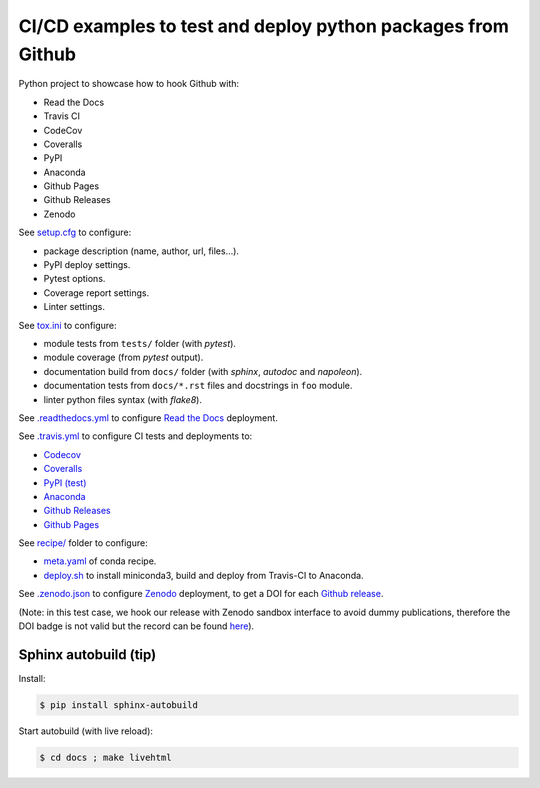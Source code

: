 CI/CD examples to test and deploy python packages from Github
=============================================================

|Docs| |RTD|

|CI| |Github Pages|

|Codecov| |Coveralls|

|PyPI|  |PyPI Version| |Python Version|

|Conda| |Conda Version| |Conda Platform|

|License| |DOI|

.. |Docs| image:: https://img.shields.io/readthedocs/test-python-docs.svg?logo=read-the-docs&logoColor=white
          :target: https://readthedocs.org/projects/test-python-docs/

.. |RTD| image:: https://img.shields.io/badge/readthedocs.io-test--python--docs-blue.svg?logo=read-the-docs&logoColor=white
          :target: https://test-python-docs.readthedocs.io/

.. |CI| image:: https://img.shields.io/travis/seignovert/test-python-docs.svg?logo=travis-ci&logoColor=white
           :target: https://travis-ci.org/seignovert/test-python-docs

.. |Github Pages| image:: https://img.shields.io/badge/github.io-test--python--docs-blue.svg?logo=github&logoColor=white
          :target: https://seignovert.github.io/test-python-docs/

.. |Codecov| image:: https://img.shields.io/codecov/c/github/seignovert/test-python-docs.svg?label=Codecov&logo=codecov&logoColor=white
              :target: https://codecov.io/gh/seignovert/test-python-docs

.. |Coveralls| image:: https://img.shields.io/coveralls/github/seignovert/test-python-docs.svg?label=Coveralls
              :target: https://coveralls.io/github/seignovert/test-python-docs

.. |PyPI| image:: https://img.shields.io/badge/PyPI%20(test)-foo--autodeploy-blue.svg?logo=python&logoColor=white
        :target: https://test.pypi.org/project/foo-autodeploy/

.. |PyPI Version| image:: https://img.shields.io/github/release/seignovert/test-python-docs.svg?label=Version
          :target: https://test.pypi.org/project/foo-autodeploy/

.. |Python Version| image:: https://img.shields.io/badge/Python-3.6-blue.svg
        :target: https://test.pypi.org/project/foo-autodeploy/

.. |Conda| image:: https://img.shields.io/badge/conda|seignovert-foo--autodeploy-blue.svg?logo=python&logoColor=white
          :target: https://anaconda.org/seignovert/foo-autodeploy

.. |Conda Version| image:: https://img.shields.io/conda/vn/seignovert/foo-autodeploy.svg?label=Version
          :target: https://anaconda.org/seignovert/foo-autodeploy

.. |Conda Platform| image:: https://img.shields.io/conda/pn/seignovert/foo-autodeploy.svg
          :target: https://anaconda.org/seignovert/foo-autodeploy

.. |License| image:: https://img.shields.io/github/license/seignovert/test-python-docs.svg
             :target: https://github.com/seignovert/test-python-docs/

.. |DOI| image:: https://sandbox.zenodo.org/badge/168057818.svg
        :target: https://sandbox.zenodo.org/badge/latestdoi/168057818

Python project to showcase how to hook Github with:

- Read the Docs
- Travis CI
- CodeCov
- Coveralls
- PyPI
- Anaconda
- Github Pages
- Github Releases
- Zenodo

See `setup.cfg <setup.cfg>`_ to configure:

- package description (name, author, url, files…).
- PyPI deploy settings.
- Pytest options.
- Coverage report settings.
- Linter settings.

See `tox.ini <tox.ini>`_ to configure:

- module tests from ``tests/`` folder (with `pytest`).
- module coverage (from `pytest` output).
- documentation build from ``docs/`` folder (with `sphinx`,
  `autodoc` and `napoleon`).
- documentation tests from ``docs/*.rst`` files and
  docstrings in ``foo`` module.
- linter python files syntax (with `flake8`).

See `.readthedocs.yml <.readthedocs.yml>`_
to configure `Read the Docs <https://test-python-docs.readthedocs.io/>`_ deployment.

See `.travis.yml <.travis.yml>`_ to configure CI tests and deployments to:

- `Codecov <https://codecov.io/gh/seignovert/test-python-docs>`_
- `Coveralls <https://coveralls.io/github/seignovert/test-python-docs>`_
- `PyPI (test) <https://test.pypi.org/project/foo-autodeploy/>`_
- `Anaconda <https://anaconda.org/seignovert/foo-autodeploy>`_
- `Github Releases <https://github.com/seignovert/test-python-docs/releases>`_
- `Github Pages <https://seignovert.github.io/test-python-docs/>`_

See `recipe/ <recipe/>`_ folder to configure:

- `meta.yaml <recipe/meta.yaml>`_ of conda recipe.
- `deploy.sh <recipe/deploy.sh>`_ to install miniconda3,
  build and deploy from Travis-CI to Anaconda.

See `.zenodo.json <.zenodo.json>`_ to configure
`Zenodo <https://zenodo.org>`_ deployment, to get a DOI for each
`Github release <https://guides.github.com/activities/citable-code/>`_.

(Note: in this test case, we hook our release with Zenodo
sandbox interface to avoid dummy publications, therefore the DOI badge
is not valid but the record can be found
`here <https://sandbox.zenodo.org/record/257354>`_).


Sphinx autobuild (tip)
----------------------

Install:

.. code:: bash

    $ pip install sphinx-autobuild

Start autobuild (with live reload):

.. code:: bash

    $ cd docs ; make livehtml
